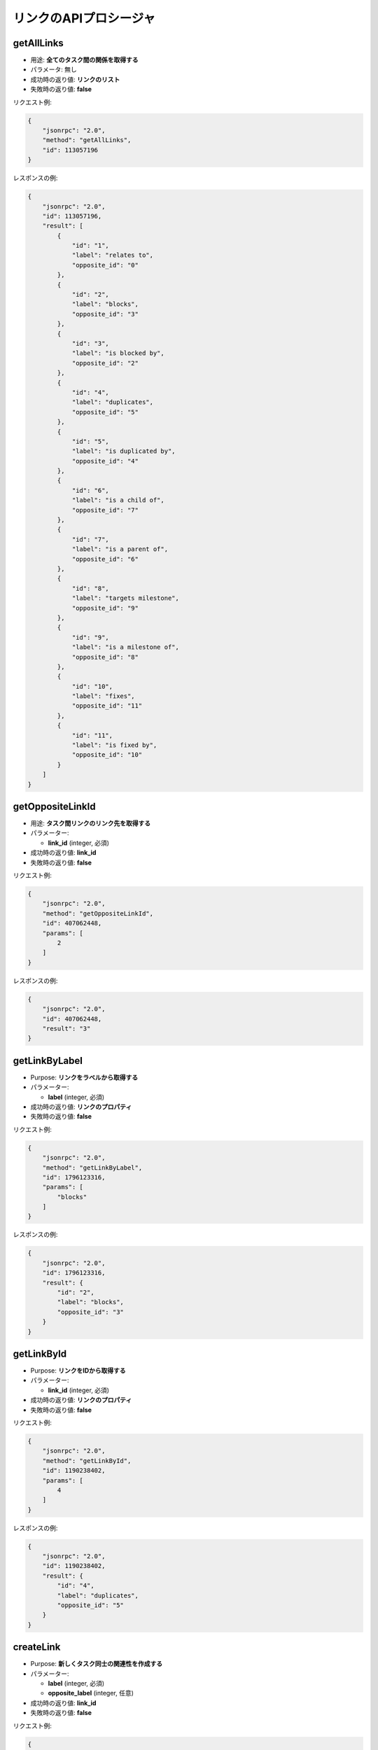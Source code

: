 リンクのAPIプロシージャ
===================

getAllLinks
-----------

-  用途: **全てのタスク間の関係を取得する**
-  パラメータ: 無し
-  成功時の返り値: **リンクのリスト**
-  失敗時の返り値: **false**

リクエスト例:

.. code:: json

    {
        "jsonrpc": "2.0",
        "method": "getAllLinks",
        "id": 113057196
    }

レスポンスの例:

.. code:: json

    {
        "jsonrpc": "2.0",
        "id": 113057196,
        "result": [
            {
                "id": "1",
                "label": "relates to",
                "opposite_id": "0"
            },
            {
                "id": "2",
                "label": "blocks",
                "opposite_id": "3"
            },
            {
                "id": "3",
                "label": "is blocked by",
                "opposite_id": "2"
            },
            {
                "id": "4",
                "label": "duplicates",
                "opposite_id": "5"
            },
            {
                "id": "5",
                "label": "is duplicated by",
                "opposite_id": "4"
            },
            {
                "id": "6",
                "label": "is a child of",
                "opposite_id": "7"
            },
            {
                "id": "7",
                "label": "is a parent of",
                "opposite_id": "6"
            },
            {
                "id": "8",
                "label": "targets milestone",
                "opposite_id": "9"
            },
            {
                "id": "9",
                "label": "is a milestone of",
                "opposite_id": "8"
            },
            {
                "id": "10",
                "label": "fixes",
                "opposite_id": "11"
            },
            {
                "id": "11",
                "label": "is fixed by",
                "opposite_id": "10"
            }
        ]
    }

getOppositeLinkId
-----------------

-  用途: **タスク間リンクのリンク先を取得する**
-  パラメーター:

   -  **link_id** (integer, 必須)

-  成功時の返り値: **link_id**
-  失敗時の返り値: **false**

リクエスト例:

.. code:: json

    {
        "jsonrpc": "2.0",
        "method": "getOppositeLinkId",
        "id": 407062448,
        "params": [
            2
        ]
    }

レスポンスの例:

.. code:: json

    {
        "jsonrpc": "2.0",
        "id": 407062448,
        "result": "3"
    }

getLinkByLabel
--------------

-  Purpose: **リンクをラベルから取得する**
-  パラメーター:

   -  **label** (integer, 必須)

-  成功時の返り値: **リンクのプロパティ**
-  失敗時の返り値: **false**

リクエスト例:

.. code:: json

    {
        "jsonrpc": "2.0",
        "method": "getLinkByLabel",
        "id": 1796123316,
        "params": [
            "blocks"
        ]
    }

レスポンスの例:

.. code:: json

    {
        "jsonrpc": "2.0",
        "id": 1796123316,
        "result": {
            "id": "2",
            "label": "blocks",
            "opposite_id": "3"
        }
    }

getLinkById
-----------

-  Purpose: **リンクをIDから取得する**
-  パラメーター:

   -  **link_id** (integer, 必須)

-  成功時の返り値: **リンクのプロパティ**
-  失敗時の返り値: **false**

リクエスト例:

.. code:: json

    {
        "jsonrpc": "2.0",
        "method": "getLinkById",
        "id": 1190238402,
        "params": [
            4
        ]
    }

レスポンスの例:

.. code:: json

    {
        "jsonrpc": "2.0",
        "id": 1190238402,
        "result": {
            "id": "4",
            "label": "duplicates",
            "opposite_id": "5"
        }
    }

createLink
----------

-  Purpose: **新しくタスク同士の関連性を作成する**
-  パラメーター:

   -  **label** (integer, 必須)
   -  **opposite_label** (integer, 任意)

-  成功時の返り値: **link_id**
-  失敗時の返り値: **false**

リクエスト例:

.. code:: json

    {
        "jsonrpc": "2.0",
        "method": "createLink",
        "id": 1040237496,
        "params": [
            "foo",
            "bar"
        ]
    }

レスポンスの例:

.. code:: json

    {
        "jsonrpc": "2.0",
        "id": 1040237496,
        "result": 13
    }

updateLink
----------

-  Purpose: **リンクをアップデートする**
-  パラメーター:

   -  **link_id** (integer, 必須)
   -  **opposite_link_id** (integer, 必須)
   -  **label** (string, 必須)

-  成功時の返り値: **true**
-  失敗時の返り値: **false**

リクエスト例:

.. code:: json

    {
        "jsonrpc": "2.0",
        "method": "updateLink",
        "id": 2110446926,
        "params": [
            "14",
            "12",
            "boo"
        ]
    }

レスポンスの例:

.. code:: json

    {
        "jsonrpc": "2.0",
        "id": 2110446926,
        "result": true
    }

removeLink
----------

-  用途: **リンクを削除する**
-  パラメーター:

   -  **link_id** (integer, 必須)

-  成功時の返り値: **true**
-  失敗時の返り値: **false**

リクエスト例:

.. code:: json

    {
        "jsonrpc": "2.0",
        "method": "removeLink",
        "id": 2136522739,
        "params": [
            "14"
        ]
    }

レスポンスの例:

.. code:: json

    {
        "jsonrpc": "2.0",
        "id": 2136522739,
        "result": true
    }
